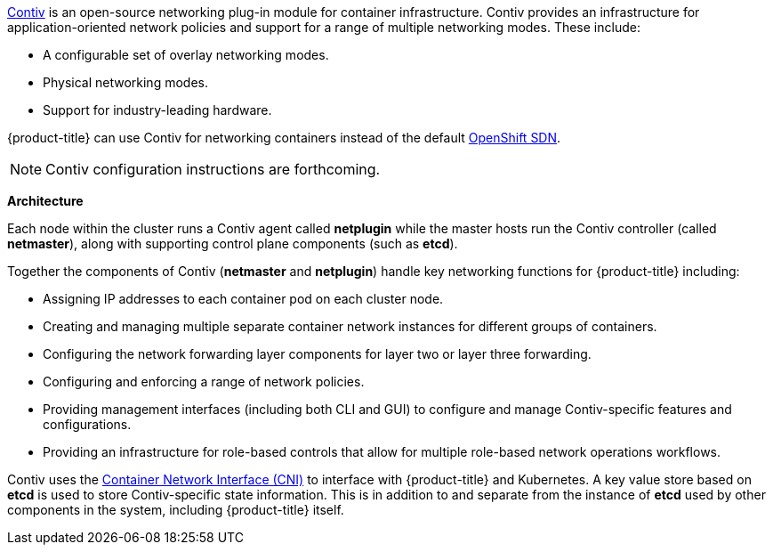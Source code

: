 link:http://contiv.github.io[Contiv] is an open-source networking plug-in module
for container infrastructure. Contiv provides an infrastructure for
application-oriented network policies and support for a range of multiple
networking modes. These include:

- A configurable set of overlay networking modes.
- Physical networking modes.
- Support for industry-leading hardware.

{product-title} can use Contiv for networking containers instead of the default
xref:../../architecture/networking/sdn.adoc#architecture-additional-concepts-sdn[OpenShift
SDN].

[NOTE]
====
Contiv configuration instructions are forthcoming.
====

[[architecture-additional-concepts-contiv-architecture]]
*Architecture*

Each node within the cluster runs a Contiv agent called *netplugin* while the
master hosts run the Contiv controller (called *netmaster*), along with
supporting control plane components (such as *etcd*).

Together the components of Contiv (*netmaster* and *netplugin*) handle key
networking functions for {product-title} including:

- Assigning IP addresses to each container pod on each cluster node.
- Creating and managing multiple separate container network instances for
different groups of containers.
- Configuring the network forwarding layer components for layer two or layer three
forwarding.
- Configuring and enforcing a range of network policies.
- Providing management interfaces (including both CLI and GUI) to configure and
manage Contiv-specific features and configurations.
- Providing an infrastructure for role-based controls that allow for multiple
role-based network operations workflows.

Contiv uses the
link:https://kubernetes.io/docs/admin/network-plugins/#cni[Container Network
Interface (CNI)] to interface with {product-title} and Kubernetes. A key value
store based on *etcd* is used to store Contiv-specific state information. This
is in addition to and separate from the instance of *etcd* used by other
components in the system, including {product-title} itself.